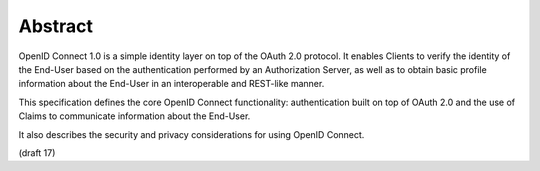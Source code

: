 Abstract
===========

OpenID Connect 1.0 is a simple identity layer on top of the OAuth 2.0 protocol. 
It enables Clients to verify the identity of the End-User 
based on the authentication performed by an Authorization Server, 
as well as to obtain basic profile information 
about the End-User in an interoperable and REST-like manner.

This specification defines the core OpenID Connect functionality: 
authentication built on top of OAuth 2.0 
and the use of Claims to communicate information about the End-User. 

It also describes the security and privacy considerations for using OpenID Connect.

(draft 17)

